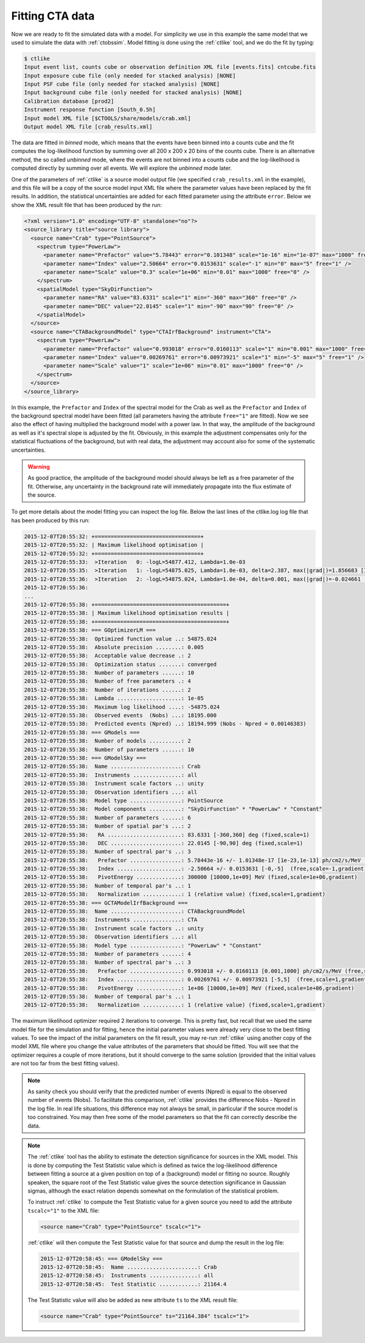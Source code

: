 .. _sec_fitting_cta:

Fitting CTA data
~~~~~~~~~~~~~~~~

Now we are ready to fit the simulated data with a model. For simplicity
we use in this example the same model that we used to simulate the data
with :ref:`ctobssim`. Model fitting is done using the :ref:`ctlike` tool,
and we do the fit by typing:

.. code-block:: bash

  $ ctlike
  Input event list, counts cube or observation definition XML file [events.fits] cntcube.fits
  Input exposure cube file (only needed for stacked analysis) [NONE] 
  Input PSF cube file (only needed for stacked analysis) [NONE] 
  Input background cube file (only needed for stacked analysis) [NONE] 
  Calibration database [prod2] 
  Instrument response function [South_0.5h] 
  Input model XML file [$CTOOLS/share/models/crab.xml] 
  Output model XML file [crab_results.xml] 

The data are fitted in *binned* mode, which means that the events
have been binned into a counts cube and the fit computes the log-likelihood
function by summing over all 200 x 200 x 20 bins of the counts cube. There is
an alternative method, the so called *unbinned* mode, where the events are
not binned into a counts cube and the log-likelihood is computed directly by
summing over all events. We will explore the *unbinned* mode later.

One of the parameters of :ref:`ctlike` is a source model output file
(we specified ``crab_results.xml`` in the example), and this file will be
a copy of the source model input XML file where the parameter values have
been replaced by the fit results. In addition, the statistical uncertainties
are added for each fitted parameter using the attribute ``error``.
Below we show the XML result file that has been produced by the run:

.. code-block:: xml

  <?xml version="1.0" encoding="UTF-8" standalone="no"?>
  <source_library title="source library">
    <source name="Crab" type="PointSource">
      <spectrum type="PowerLaw">
        <parameter name="Prefactor" value="5.78443" error="0.101348" scale="1e-16" min="1e-07" max="1000" free="1" />
        <parameter name="Index" value="2.50664" error="0.0153631" scale="-1" min="0" max="5" free="1" />
        <parameter name="Scale" value="0.3" scale="1e+06" min="0.01" max="1000" free="0" />
      </spectrum>
      <spatialModel type="SkyDirFunction">
        <parameter name="RA" value="83.6331" scale="1" min="-360" max="360" free="0" />
        <parameter name="DEC" value="22.0145" scale="1" min="-90" max="90" free="0" />
      </spatialModel>
    </source>
    <source name="CTABackgroundModel" type="CTAIrfBackground" instrument="CTA">
      <spectrum type="PowerLaw">
        <parameter name="Prefactor" value="0.993018" error="0.0160113" scale="1" min="0.001" max="1000" free="1" />
        <parameter name="Index" value="0.00269761" error="0.00973921" scale="1" min="-5" max="5" free="1" />
        <parameter name="Scale" value="1" scale="1e+06" min="0.01" max="1000" free="0" />
      </spectrum>
    </source>
  </source_library>

In this example, the ``Prefactor`` and ``Index`` of the spectral model for the
Crab as well as the ``Prefactor`` and ``Index`` of the background spectral
model have been fitted (all parameters having the attribute ``free="1"`` are
fitted). Now we see also the effect of having multiplied the background 
model with a power law. In that way, the amplitude of the background as
well as it's spectral slope is adjusted by the fit. Obviously, in this
example the adjustment compensates only for the statistical fluctuations
of the background, but with real data, the adjustment may account also for
some of the systematic uncertainties.

.. warning::

   As good practice, the amplitude of the background model should always be
   left as a free parameter of the fit. Otherwise, any uncertainty in the
   background rate will immediately propagate into the flux estimate of the 
   source. 

To get more details about the model fitting you can inspect the log file.
Below the last lines of the ctlike.log log file that has been produced by
this run:

.. code-block:: xml

  2015-12-07T20:55:32: +=================================+
  2015-12-07T20:55:32: | Maximum likelihood optimisation |
  2015-12-07T20:55:32: +=================================+
  2015-12-07T20:55:33:  >Iteration   0: -logL=54877.412, Lambda=1.0e-03
  2015-12-07T20:55:35:  >Iteration   1: -logL=54875.025, Lambda=1.0e-03, delta=2.387, max(|grad|)=1.856683 [Index:7]
  2015-12-07T20:55:36:  >Iteration   2: -logL=54875.024, Lambda=1.0e-04, delta=0.001, max(|grad|)=-0.024661 [Index:3]
  2015-12-07T20:55:36:  
  ...
  2015-12-07T20:55:38: +=========================================+
  2015-12-07T20:55:38: | Maximum likelihood optimisation results |
  2015-12-07T20:55:38: +=========================================+
  2015-12-07T20:55:38: === GOptimizerLM ===
  2015-12-07T20:55:38:  Optimized function value ..: 54875.024
  2015-12-07T20:55:38:  Absolute precision ........: 0.005  
  2015-12-07T20:55:38:  Acceptable value decrease .: 2
  2015-12-07T20:55:38:  Optimization status .......: converged
  2015-12-07T20:55:38:  Number of parameters ......: 10
  2015-12-07T20:55:38:  Number of free parameters .: 4
  2015-12-07T20:55:38:  Number of iterations ......: 2
  2015-12-07T20:55:38:  Lambda ....................: 1e-05
  2015-12-07T20:55:38:  Maximum log likelihood ....: -54875.024
  2015-12-07T20:55:38:  Observed events  (Nobs) ...: 18195.000
  2015-12-07T20:55:38:  Predicted events (Npred) ..: 18194.999 (Nobs - Npred = 0.00146383)
  2015-12-07T20:55:38: === GModels ===
  2015-12-07T20:55:38:  Number of models ..........: 2
  2015-12-07T20:55:38:  Number of parameters ......: 10
  2015-12-07T20:55:38: === GModelSky ===
  2015-12-07T20:55:38:  Name ......................: Crab
  2015-12-07T20:55:38:  Instruments ...............: all
  2015-12-07T20:55:38:  Instrument scale factors ..: unity
  2015-12-07T20:55:38:  Observation identifiers ...: all
  2015-12-07T20:55:38:  Model type ................: PointSource
  2015-12-07T20:55:38:  Model components ..........: "SkyDirFunction" * "PowerLaw" * "Constant"
  2015-12-07T20:55:38:  Number of parameters ......: 6
  2015-12-07T20:55:38:  Number of spatial par's ...: 2
  2015-12-07T20:55:38:   RA .......................: 83.6331 [-360,360] deg (fixed,scale=1)
  2015-12-07T20:55:38:   DEC ......................: 22.0145 [-90,90] deg (fixed,scale=1)
  2015-12-07T20:55:38:  Number of spectral par's ..: 3
  2015-12-07T20:55:38:   Prefactor ................: 5.78443e-16 +/- 1.01348e-17 [1e-23,1e-13] ph/cm2/s/MeV (free,scale=1e-16,gradient)
  2015-12-07T20:55:38:   Index ....................: -2.50664 +/- 0.0153631 [-0,-5]  (free,scale=-1,gradient)
  2015-12-07T20:55:38:   PivotEnergy ..............: 300000 [10000,1e+09] MeV (fixed,scale=1e+06,gradient)
  2015-12-07T20:55:38:  Number of temporal par's ..: 1
  2015-12-07T20:55:38:   Normalization ............: 1 (relative value) (fixed,scale=1,gradient)
  2015-12-07T20:55:38: === GCTAModelIrfBackground ===
  2015-12-07T20:55:38:  Name ......................: CTABackgroundModel
  2015-12-07T20:55:38:  Instruments ...............: CTA
  2015-12-07T20:55:38:  Instrument scale factors ..: unity
  2015-12-07T20:55:38:  Observation identifiers ...: all
  2015-12-07T20:55:38:  Model type ................: "PowerLaw" * "Constant"
  2015-12-07T20:55:38:  Number of parameters ......: 4
  2015-12-07T20:55:38:  Number of spectral par's ..: 3
  2015-12-07T20:55:38:   Prefactor ................: 0.993018 +/- 0.0160113 [0.001,1000] ph/cm2/s/MeV (free,scale=1,gradient)
  2015-12-07T20:55:38:   Index ....................: 0.00269761 +/- 0.00973921 [-5,5]  (free,scale=1,gradient)
  2015-12-07T20:55:38:   PivotEnergy ..............: 1e+06 [10000,1e+09] MeV (fixed,scale=1e+06,gradient)
  2015-12-07T20:55:38:  Number of temporal par's ..: 1
  2015-12-07T20:55:38:   Normalization ............: 1 (relative value) (fixed,scale=1,gradient)

The maximum likelihood optimizer required 2 iterations to converge. This
is pretty fast, but recall that we used the same model file for the simulation
and for fitting, hence the initial parameter values were already very close
to the best fitting values. To see the impact of the initial parameters on
the fit result, you may re-run :ref:`ctlike` using another copy of the model
XML file where you change the value attributes of the parameters that should be 
fitted. You will see that the optimizer requires a couple of more iterations,
but it should converge to the same solution (provided that the initial values
are not too far from the best fitting values).

.. note::

   As sanity check you should verify that the predicted number of events
   (Npred) is equal to the observed number of events (Nobs). To facilitate
   this comparison, :ref:`ctlike` provides the difference Nobs - Npred in 
   the log file. In real life situations, this difference may not always be
   small, in particular if the source model is too constrained. You may 
   then free some of the model parameters so that the fit can correctly
   describe the data.

.. note::

   The :ref:`ctlike` tool has the ability to estimate the detection 
   significance for sources in the XML model. This is done by computing
   the Test Statistic value which is defined as twice the log-likelihood
   difference between fitting a source at a given position on top of a 
   (background) model or fitting no source. Roughly speaken, the square
   root of the Test Statistic value gives the source detection significance
   in Gaussian sigmas, although the exact relation depends somewhat on
   the formulation of the statistical problem.

   To instruct :ref:`ctlike` to compute the Test Statistic value for a
   given source you need to add the attribute ``tscalc="1"`` to the XML
   file:

   .. code-block:: xml

      <source name="Crab" type="PointSource" tscalc="1">

   :ref:`ctlike` will then compute the Test Statistic value for that
   source and dump the result in the log file:

   .. code-block:: xml

      2015-12-07T20:58:45: === GModelSky ===
      2015-12-07T20:58:45:  Name ......................: Crab
      2015-12-07T20:58:45:  Instruments ...............: all
      2015-12-07T20:58:45:  Test Statistic ............: 21164.4

   The Test Statistic value will also be added as new attribute
   ``ts`` to the XML result file:

   .. code-block:: xml

      <source name="Crab" type="PointSource" ts="21164.384" tscalc="1">
